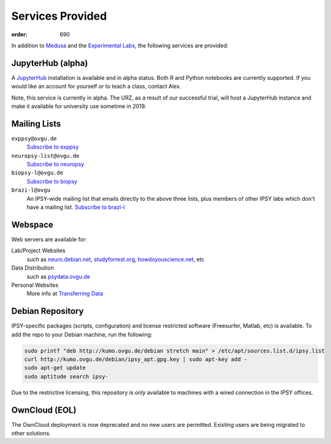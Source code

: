 Services Provided
#################
:order: 690

In addition to `Medusa <{filename}medusa.rst>`_ and the `Experimental Labs
<{filename}labs.rst>`_, the following services are provided:

JupyterHub (alpha)
******************
A `JupyterHub`_ installation is available and in alpha status. Both R and Python
notebooks are currently supported. If you would like an account for yourself or
to teach a class, contact Alex.

Note, this service is currently in alpha. The URZ, as a result of our successful
trial, will host a JupyterHub instance and make it available for university use
sometime in 2019.

.. _JupyterHub: https://jupyter.org

Mailing Lists
*************
``exppsy@ovgu.de``
  `Subscribe to exppsy <https://listserv.ovgu.de/mailman/listinfo/exppsy>`_

``neuropsy-list@ovgu.de``
  `Subscribe to neuropsy <https://listserv.ovgu.de/mailman/listinfo/neuropsy-list>`_

``biopsy-l@ovgu.de``
  `Subscribe to biopsy <https://listserv.ovgu.de/mailman/listinfo/biopsy-l>`_

``brazi-l@ovgu``
  An IPSY-wide mailing list that emails directly to the above three lists,
  plus members of other IPSY labs which don't have a mailing list.
  `Subscribe to brazi-l <https://listserv.ovgu.de/mailman/listinfo/brazi-l>`_

Webspace
********
Web servers are available for:

Lab/Project Websites
  such as `neuro.debian.net <http://neuro.debian.net>`_,
  `studyforrest.org <http://studyforrest.org/>`_,
  `howdoyouscience.net <http://howdoyouscience.net>`_, etc

Data Distribution
  such as `psydata.ovgu.de <http://psydata.ovgu.de>`_

Personal Websites
  More info at `Transferring Data <{filename}transferring_data.rst>`_

Debian Repository
*****************
IPSY-specific packages (scripts, configuration) and license restricted software
(Freesurfer, Matlab, etc) is available. To add the repo to your Debian machine,
run the following:

.. code::

  sudo printf "deb http://kumo.ovgu.de/debian stretch main" > /etc/apt/sources.list.d/ipsy.list
  curl http://kumo.ovgu.de/debian/ipsy_apt.gpg.key | sudo apt-key add -
  sudo apt-get update
  sudo aptitude search ipsy-

Due to the restrictive licensing, this repository is *only* available to
machines with a wired connection in the IPSY offices.

OwnCloud (EOL)
**************
The OwnCloud deployment is now deprecated and no new users are permitted.
Existing users are being migrated to other solutions.
